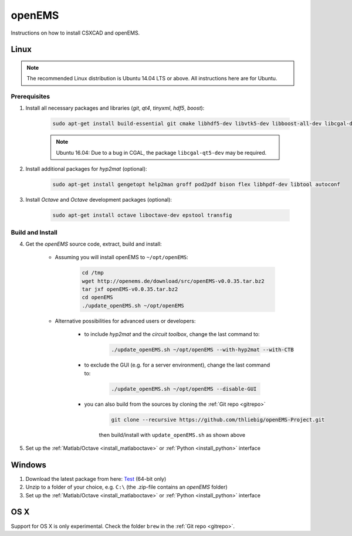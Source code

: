 .. _install_openems:

********************
openEMS
********************

Instructions on how to install CSXCAD and openEMS.


.. _install_openems_linux:

Linux
================

.. note::
	
	The recommended Linux distribution is Ubuntu 14.04 LTS or above. All instructions here are for Ubuntu.



Prerequisites
------------------------

1. Install all necessary packages and libraries (*git*, *qt4*, *tinyxml*, *hdf5*, *boost*):

	.. code-block:: bash

		sudo apt-get install build-essential git cmake libhdf5-dev libvtk5-dev libboost-all-dev libcgal-dev libtinyxml-dev libqt4-dev libvtk5-qt4-dev


	.. note::
		
		Ubuntu 16.04: Due to a bug in CGAL, the package ``libcgal-qt5-dev`` may be required.

2. Install additional packages for *hyp2mat* (optional):

	.. code-block:: bash

		sudo apt-get install gengetopt help2man groff pod2pdf bison flex libhpdf-dev libtool autoconf

3. Install *Octave* and *Octave* development packages (optional):

	.. code-block:: bash

		sudo apt-get install octave liboctave-dev epstool transfig


.. todo::
	
	When is it recommended to install the optional packages?
	I understand hyp2mat is to import something, but the octave and octave dev packages, couldn't we move that to "Development"?


.. _install_openems_linux_build:



.. _build_openems_from_source:

Build and Install
-----------------------

4. Get the *openEMS* source code, extract, build and install:

	* Assuming you will install openEMS to ``~/opt/openEMS``:

		.. code-block:: bash

			cd /tmp
			wget http://openems.de/download/src/openEMS-v0.0.35.tar.bz2
			tar jxf openEMS-v0.0.35.tar.bz2
			cd openEMS
			./update_openEMS.sh ~/opt/openEMS

	* Alternative possibilities for advanced users or developers:
		
		* to include *hyp2mat* and the *circuit toolbox*, change the last command to:

			.. code-block:: bash

				./update_openEMS.sh ~/opt/openEMS --with-hyp2mat --with-CTB
		
		* to exclude the GUI (e.g. for a server environment), change the last command to:

			.. code-block:: bash

				./update_openEMS.sh ~/opt/openEMS --disable-GUI
	
		* you can also build from the sources by cloning the :ref:`Git repo <gitrepo>`
		
			.. code-block:: bash

				git clone --recursive https://github.com/thliebig/openEMS-Project.git
				
			then build/install with ``update_openEMS.sh`` as shown above

5. Set up the :ref:`Matlab/Octave <install_matlaboctave>` or :ref:`Python <install_python>` interface



.. _install_openems_windows:

Windows
========================

1. Download the latest package from here: `Test <http://openems.de/download/win64/openEMS_x64_current.zip>`_ (64-bit only)

2. Unzip to a folder of your choice, e.g. ``C:\`` (the .zip-file contains an *openEMS* folder)

3. Set up the :ref:`Matlab/Octave <install_matlaboctave>` or :ref:`Python <install_python>` interface



OS X
=============

Support for OS X is only experimental. Check the folder ``brew`` in the :ref:`Git repo <gitrepo>`.
